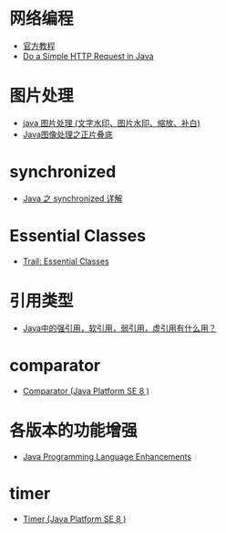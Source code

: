 * 网络编程
  + [[https://docs.oracle.com/javase/tutorial/networking/overview/index.html][官方教程]]
  + [[https://www.baeldung.com/java-http-request][Do a Simple HTTP Request in Java]]

* 图片处理
  + [[https://www.cnblogs.com/XL-Liang/archive/2011/12/14/2287566.html][java 图片处理 (文字水印、图片水印、缩放、补白)]]
  + [[https://segmentfault.com/a/1190000011388060][Java图像处理之正片叠底]]

* synchronized
  + [[https://juejin.im/post/594a24defe88c2006aa01f1c][Java 之 synchronized 详解]]

* Essential Classes
  + [[https://docs.oracle.com/javase/tutorial/essential/index.html][Trail: Essential Classes]]

* 引用类型
  + [[https://www.zhihu.com/question/37401125][Java中的强引用，软引用，弱引用，虚引用有什么用？]]

* comparator
  + [[https://docs.oracle.com/javase/8/docs/api/java/util/Comparator.html][Comparator (Java Platform SE 8 )]]

* 各版本的功能增强
  + [[https://docs.oracle.com/javase/8/docs/technotes/guides/language/enhancements.html][Java Programming Language Enhancements]]

* timer
  + [[https://docs.oracle.com/javase/8/docs/api/java/util/Timer.html][Timer (Java Platform SE 8 )]]

